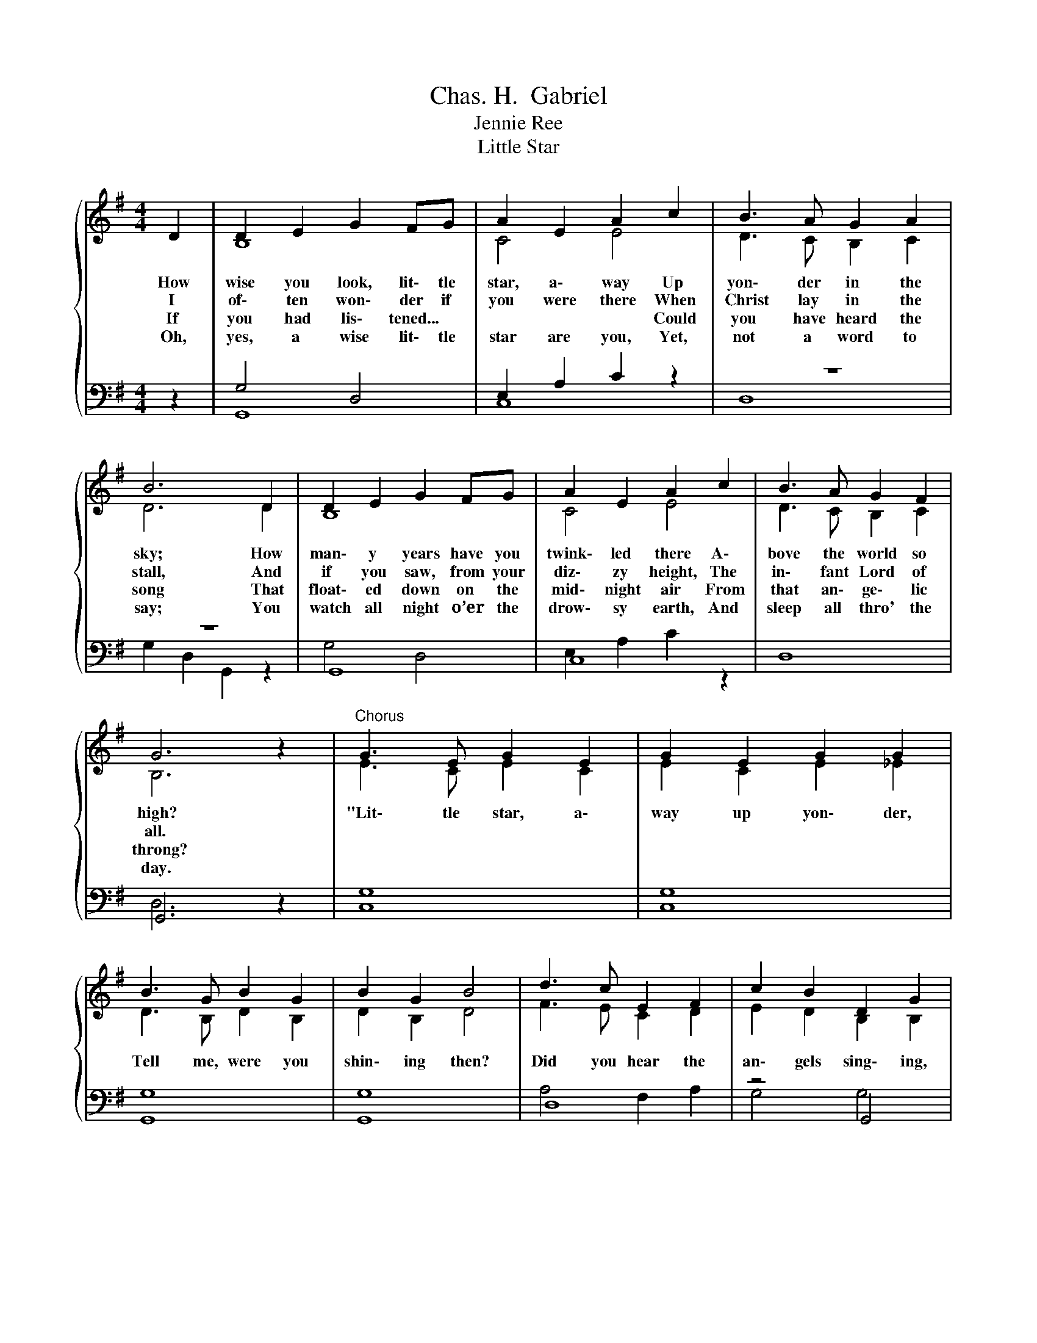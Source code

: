 X:1
T:Chas. H.  Gabriel
T:Jennie Ree
T:Little Star
%%score { ( 1 3 ) | ( 2 4 5 ) }
L:1/8
M:4/4
K:G
V:1 treble 
V:3 treble 
V:2 bass 
V:4 bass 
V:5 bass 
V:1
{/x} D2 | D2 E2 G2 FG | A2 E2 A2 c2 | B3 A G2 A2 | B6 D2 | D2 E2 G2 FG | A2 E2 A2 c2 | B3 A G2 F2 | %8
w: How|wise you look, lit\- tle|star, a\- way Up|yon\- der in the|sky; How|man\- y years have you|twink\- led there A\-|bove the world so|
w: I|of\- ten won\- der if|you were there When|Christ lay in the|stall, And|if you saw, from your|diz\- zy height, The|in\- fant Lord of|
w: If|you had lis\- tened... *|* * * Could|you have heard the|song That|float\- ed down on the|mid\- night air From|that an\- ge\- lic|
w: Oh,|yes, a wise lit\- tle|star are you, Yet,|not a word to|say; You|watch all night o’er the|drow\- sy earth, And|sleep all thro' the|
 G6 z2 |"^Chorus" G3 E G2 E2 | G2 E2 G2 G2 | B3 G B2 G2 | B2 G2 B4 | d3 c E2 F2 | c2 B2 D2 G2 | %15
w: high?|"Lit\- tle star, a\-|way up yon\- der,|Tell me, were you|shin\- ing then?|Did you hear the|an\- gels sing\- ing,|
w: all.|||||||
w: throng?|||||||
w: day.|||||||
 B2 A2 B2 A2 | G6 |] %17
w: Peace! Good\- will to|men?"|
w: ||
w: ||
w: ||
V:2
 z2 | G,4 D,4 | E,2 A,2 C2 z2 | z8 | z8 | G,,8 | C,8 | D,8 | G,,6 z2 | C,8 | C,8 | G,,8 | G,,8 | %13
 D,8 | z4 G,,4 | A,,4 D,4 | G,,6 |] %17
V:3
 x2 | B,8 | C4 E4 | D3 C B,2 C2 | D6 D2 | B,8 | C4 E4 | D3 C B,2 C2 | B,6 z2 | E3 C E2 C2 | %10
 E2 C2 E2 _E2 | D3 B, D2 B,2 | D2 B,2 D4 | F3 E C2 D2 | E2 D2 B,2 B,2 | ^C2 C2 =C2 C2 | B,6 |] %17
V:4
 x2 | G,,8 | C,8 | D,8 | x8 | x8 | x8 | x8 | x8 | x8 | x8 | x8 | x8 | x8 | x8 | x8 | x6 |] %17
V:5
 x2 | x8 | x8 | x8 | G,2 D,2 G,,2 z2 | G,4 D,4 | E,2 A,2 C2 z2 | x8 | D,6 z2 | G,8 | G,8 | G,8 | %12
 G,8 | A,4 F,2 A,2 | G,4 G,4 | G,4 F,4 | [D,G,]6 |] %17

